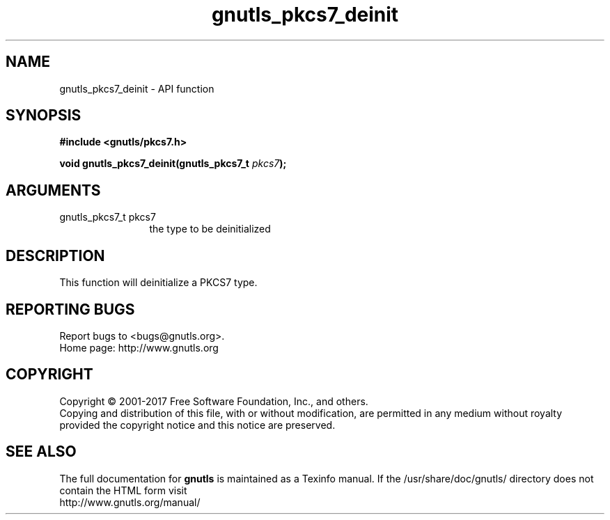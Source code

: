 .\" DO NOT MODIFY THIS FILE!  It was generated by gdoc.
.TH "gnutls_pkcs7_deinit" 3 "3.5.9" "gnutls" "gnutls"
.SH NAME
gnutls_pkcs7_deinit \- API function
.SH SYNOPSIS
.B #include <gnutls/pkcs7.h>
.sp
.BI "void gnutls_pkcs7_deinit(gnutls_pkcs7_t " pkcs7 ");"
.SH ARGUMENTS
.IP "gnutls_pkcs7_t pkcs7" 12
the type to be deinitialized
.SH "DESCRIPTION"
This function will deinitialize a PKCS7 type.
.SH "REPORTING BUGS"
Report bugs to <bugs@gnutls.org>.
.br
Home page: http://www.gnutls.org

.SH COPYRIGHT
Copyright \(co 2001-2017 Free Software Foundation, Inc., and others.
.br
Copying and distribution of this file, with or without modification,
are permitted in any medium without royalty provided the copyright
notice and this notice are preserved.
.SH "SEE ALSO"
The full documentation for
.B gnutls
is maintained as a Texinfo manual.
If the /usr/share/doc/gnutls/
directory does not contain the HTML form visit
.B
.IP http://www.gnutls.org/manual/
.PP
